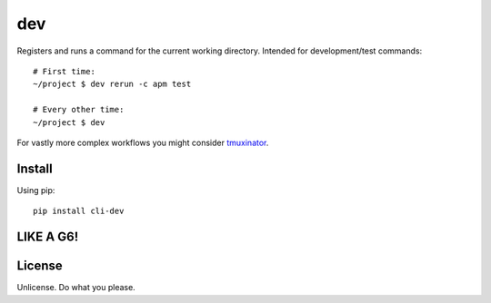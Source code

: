 ===
dev
===

Registers and runs a command for the current working directory. Intended
for development/test commands::

    # First time:
    ~/project $ dev rerun -c apm test

    # Every other time:
    ~/project $ dev

For vastly more complex workflows you might consider `tmuxinator`_.

.. _tmuxinator: https://github.com/tmuxinator/tmuxinator

-------
Install
-------

Using pip::

    pip install cli-dev

----------
LIKE A G6!
----------

.. image:: http://i.giphy.com/veQXXqm03yFUI.gif

-------
License
-------

Unlicense. Do what you please.

